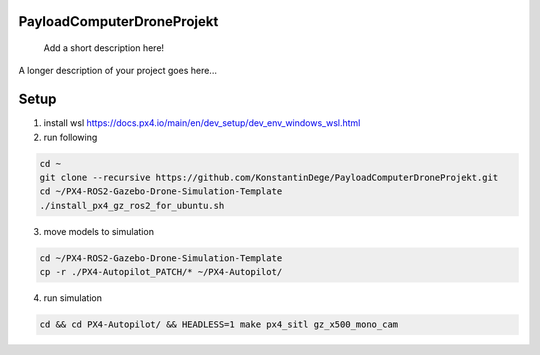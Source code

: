 .. These are examples of badges you might want to add to your README:
   please update the URLs accordingly

    .. image:: https://api.cirrus-ci.com/github/<USER>/PayloadComputerDroneProjekt.svg?branch=main
        :alt: Built Status
        :target: https://cirrus-ci.com/github/<USER>/PayloadComputerDroneProjekt
    .. image:: https://readthedocs.org/projects/PayloadComputerDroneProjekt/badge/?version=latest
        :alt: ReadTheDocs
        :target: https://PayloadComputerDroneProjekt.readthedocs.io/en/stable/
    .. image:: https://img.shields.io/coveralls/github/<USER>/PayloadComputerDroneProjekt/main.svg
        :alt: Coveralls
        :target: https://coveralls.io/r/<USER>/PayloadComputerDroneProjekt

===========================
PayloadComputerDroneProjekt
===========================


    Add a short description here!


A longer description of your project goes here...


=====
Setup
=====

1. install wsl https://docs.px4.io/main/en/dev_setup/dev_env_windows_wsl.html
2. run following

.. code-block:: bash

    cd ~
    git clone --recursive https://github.com/KonstantinDege/PayloadComputerDroneProjekt.git
    cd ~/PX4-ROS2-Gazebo-Drone-Simulation-Template
    ./install_px4_gz_ros2_for_ubuntu.sh 

3. move models to simulation

.. code-block:: bash

    cd ~/PX4-ROS2-Gazebo-Drone-Simulation-Template
    cp -r ./PX4-Autopilot_PATCH/* ~/PX4-Autopilot/

4. run simulation

.. code-block:: bash 

    cd && cd PX4-Autopilot/ && HEADLESS=1 make px4_sitl gz_x500_mono_cam